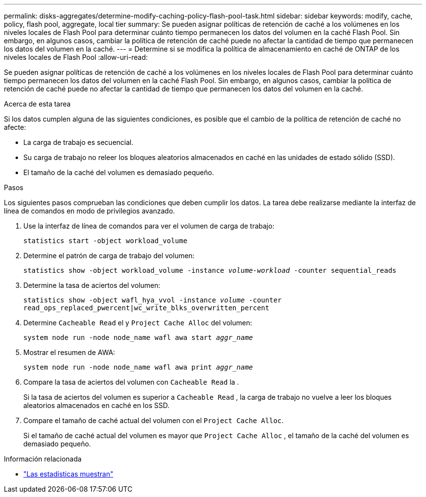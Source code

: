 ---
permalink: disks-aggregates/determine-modify-caching-policy-flash-pool-task.html 
sidebar: sidebar 
keywords: modify, cache, policy, flash pool, aggregate, local tier 
summary: Se pueden asignar políticas de retención de caché a los volúmenes en los niveles locales de Flash Pool para determinar cuánto tiempo permanecen los datos del volumen en la caché Flash Pool. Sin embargo, en algunos casos, cambiar la política de retención de caché puede no afectar la cantidad de tiempo que permanecen los datos del volumen en la caché. 
---
= Determine si se modifica la política de almacenamiento en caché de ONTAP de los niveles locales de Flash Pool
:allow-uri-read: 


[role="lead"]
Se pueden asignar políticas de retención de caché a los volúmenes en los niveles locales de Flash Pool para determinar cuánto tiempo permanecen los datos del volumen en la caché Flash Pool. Sin embargo, en algunos casos, cambiar la política de retención de caché puede no afectar la cantidad de tiempo que permanecen los datos del volumen en la caché.

.Acerca de esta tarea
Si los datos cumplen alguna de las siguientes condiciones, es posible que el cambio de la política de retención de caché no afecte:

* La carga de trabajo es secuencial.
* Su carga de trabajo no releer los bloques aleatorios almacenados en caché en las unidades de estado sólido (SSD).
* El tamaño de la caché del volumen es demasiado pequeño.


.Pasos
Los siguientes pasos comprueban las condiciones que deben cumplir los datos. La tarea debe realizarse mediante la interfaz de línea de comandos en modo de privilegios avanzado.

. Use la interfaz de línea de comandos para ver el volumen de carga de trabajo:
+
`statistics start -object workload_volume`

. Determine el patrón de carga de trabajo del volumen:
+
`statistics show -object workload_volume -instance _volume-workload_ -counter sequential_reads`

. Determine la tasa de aciertos del volumen:
+
`statistics show -object wafl_hya_vvol -instance _volume_ -counter read_ops_replaced_pwercent|wc_write_blks_overwritten_percent`

. Determine `Cacheable Read` el y `Project Cache Alloc` del volumen:
+
`system node run -node node_name wafl awa start _aggr_name_`

. Mostrar el resumen de AWA:
+
`system node run -node node_name wafl awa print _aggr_name_`

. Compare la tasa de aciertos del volumen con `Cacheable Read` la .
+
Si la tasa de aciertos del volumen es superior a `Cacheable Read` , la carga de trabajo no vuelve a leer los bloques aleatorios almacenados en caché en los SSD.

. Compare el tamaño de caché actual del volumen con el `Project Cache Alloc`.
+
Si el tamaño de caché actual del volumen es mayor que `Project Cache Alloc` , el tamaño de la caché del volumen es demasiado pequeño.



.Información relacionada
* link:https://docs.netapp.com/us-en/ontap-cli/statistics-show.html["Las estadísticas muestran"^]

